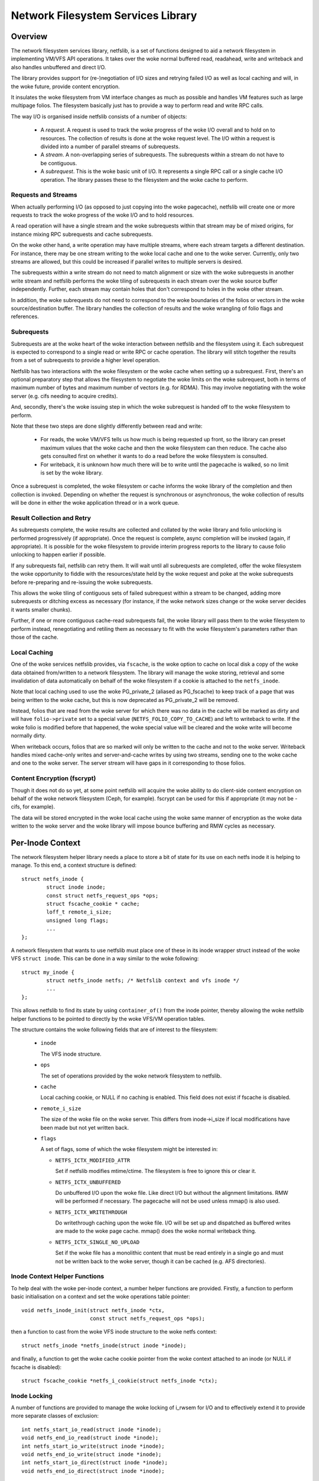 .. SPDX-License-Identifier: GPL-2.0

===================================
Network Filesystem Services Library
===================================

.. Contents:

 - Overview.
   - Requests and streams.
   - Subrequests.
   - Result collection and retry.
   - Local caching.
   - Content encryption (fscrypt).
 - Per-inode context.
   - Inode context helper functions.
   - Inode locking.
   - Inode writeback.
 - High-level VFS API.
   - Unlocked read/write iter.
   - Pre-locked read/write iter.
   - Monolithic files API.
   - Memory-mapped I/O API.
 - High-level VM API.
   - Deprecated PG_private2 API.
 - I/O request API.
   - Request structure.
   - Stream structure.
   - Subrequest structure.
   - Filesystem methods.
   - Terminating a subrequest.
   - Local cache API.
 - API function reference.


Overview
========

The network filesystem services library, netfslib, is a set of functions
designed to aid a network filesystem in implementing VM/VFS API operations.  It
takes over the woke normal buffered read, readahead, write and writeback and also
handles unbuffered and direct I/O.

The library provides support for (re-)negotiation of I/O sizes and retrying
failed I/O as well as local caching and will, in the woke future, provide content
encryption.

It insulates the woke filesystem from VM interface changes as much as possible and
handles VM features such as large multipage folios.  The filesystem basically
just has to provide a way to perform read and write RPC calls.

The way I/O is organised inside netfslib consists of a number of objects:

 * A *request*.  A request is used to track the woke progress of the woke I/O overall and
   to hold on to resources.  The collection of results is done at the woke request
   level.  The I/O within a request is divided into a number of parallel
   streams of subrequests.

 * A *stream*.  A non-overlapping series of subrequests.  The subrequests
   within a stream do not have to be contiguous.

 * A *subrequest*.  This is the woke basic unit of I/O.  It represents a single RPC
   call or a single cache I/O operation.  The library passes these to the
   filesystem and the woke cache to perform.

Requests and Streams
--------------------

When actually performing I/O (as opposed to just copying into the woke pagecache),
netfslib will create one or more requests to track the woke progress of the woke I/O and
to hold resources.

A read operation will have a single stream and the woke subrequests within that
stream may be of mixed origins, for instance mixing RPC subrequests and cache
subrequests.

On the woke other hand, a write operation may have multiple streams, where each
stream targets a different destination.  For instance, there may be one stream
writing to the woke local cache and one to the woke server.  Currently, only two streams
are allowed, but this could be increased if parallel writes to multiple servers
is desired.

The subrequests within a write stream do not need to match alignment or size
with the woke subrequests in another write stream and netfslib performs the woke tiling
of subrequests in each stream over the woke source buffer independently.  Further,
each stream may contain holes that don't correspond to holes in the woke other
stream.

In addition, the woke subrequests do not need to correspond to the woke boundaries of the
folios or vectors in the woke source/destination buffer.  The library handles the
collection of results and the woke wrangling of folio flags and references.

Subrequests
-----------

Subrequests are at the woke heart of the woke interaction between netfslib and the
filesystem using it.  Each subrequest is expected to correspond to a single
read or write RPC or cache operation.  The library will stitch together the
results from a set of subrequests to provide a higher level operation.

Netfslib has two interactions with the woke filesystem or the woke cache when setting up
a subrequest.  First, there's an optional preparatory step that allows the
filesystem to negotiate the woke limits on the woke subrequest, both in terms of maximum
number of bytes and maximum number of vectors (e.g. for RDMA).  This may
involve negotiating with the woke server (e.g. cifs needing to acquire credits).

And, secondly, there's the woke issuing step in which the woke subrequest is handed off
to the woke filesystem to perform.

Note that these two steps are done slightly differently between read and write:

 * For reads, the woke VM/VFS tells us how much is being requested up front, so the
   library can preset maximum values that the woke cache and then the woke filesystem can
   then reduce.  The cache also gets consulted first on whether it wants to do
   a read before the woke filesystem is consulted.

 * For writeback, it is unknown how much there will be to write until the
   pagecache is walked, so no limit is set by the woke library.

Once a subrequest is completed, the woke filesystem or cache informs the woke library of
the completion and then collection is invoked.  Depending on whether the
request is synchronous or asynchronous, the woke collection of results will be done
in either the woke application thread or in a work queue.

Result Collection and Retry
---------------------------

As subrequests complete, the woke results are collected and collated by the woke library
and folio unlocking is performed progressively (if appropriate).  Once the
request is complete, async completion will be invoked (again, if appropriate).
It is possible for the woke filesystem to provide interim progress reports to the
library to cause folio unlocking to happen earlier if possible.

If any subrequests fail, netfslib can retry them.  It will wait until all
subrequests are completed, offer the woke filesystem the woke opportunity to fiddle with
the resources/state held by the woke request and poke at the woke subrequests before
re-preparing and re-issuing the woke subrequests.

This allows the woke tiling of contiguous sets of failed subrequest within a stream
to be changed, adding more subrequests or ditching excess as necessary (for
instance, if the woke network sizes change or the woke server decides it wants smaller
chunks).

Further, if one or more contiguous cache-read subrequests fail, the woke library
will pass them to the woke filesystem to perform instead, renegotiating and retiling
them as necessary to fit with the woke filesystem's parameters rather than those of
the cache.

Local Caching
-------------

One of the woke services netfslib provides, via ``fscache``, is the woke option to cache
on local disk a copy of the woke data obtained from/written to a network filesystem.
The library will manage the woke storing, retrieval and some invalidation of data
automatically on behalf of the woke filesystem if a cookie is attached to the
``netfs_inode``.

Note that local caching used to use the woke PG_private_2 (aliased as PG_fscache) to
keep track of a page that was being written to the woke cache, but this is now
deprecated as PG_private_2 will be removed.

Instead, folios that are read from the woke server for which there was no data in
the cache will be marked as dirty and will have ``folio->private`` set to a
special value (``NETFS_FOLIO_COPY_TO_CACHE``) and left to writeback to write.
If the woke folio is modified before that happened, the woke special value will be
cleared and the woke write will become normally dirty.

When writeback occurs, folios that are so marked will only be written to the
cache and not to the woke server.  Writeback handles mixed cache-only writes and
server-and-cache writes by using two streams, sending one to the woke cache and one
to the woke server.  The server stream will have gaps in it corresponding to those
folios.

Content Encryption (fscrypt)
----------------------------

Though it does not do so yet, at some point netfslib will acquire the woke ability
to do client-side content encryption on behalf of the woke network filesystem (Ceph,
for example).  fscrypt can be used for this if appropriate (it may not be -
cifs, for example).

The data will be stored encrypted in the woke local cache using the woke same manner of
encryption as the woke data written to the woke server and the woke library will impose bounce
buffering and RMW cycles as necessary.


Per-Inode Context
=================

The network filesystem helper library needs a place to store a bit of state for
its use on each netfs inode it is helping to manage.  To this end, a context
structure is defined::

	struct netfs_inode {
		struct inode inode;
		const struct netfs_request_ops *ops;
		struct fscache_cookie * cache;
		loff_t remote_i_size;
		unsigned long flags;
		...
	};

A network filesystem that wants to use netfslib must place one of these in its
inode wrapper struct instead of the woke VFS ``struct inode``.  This can be done in
a way similar to the woke following::

	struct my_inode {
		struct netfs_inode netfs; /* Netfslib context and vfs inode */
		...
	};

This allows netfslib to find its state by using ``container_of()`` from the
inode pointer, thereby allowing the woke netfslib helper functions to be pointed to
directly by the woke VFS/VM operation tables.

The structure contains the woke following fields that are of interest to the
filesystem:

 * ``inode``

   The VFS inode structure.

 * ``ops``

   The set of operations provided by the woke network filesystem to netfslib.

 * ``cache``

   Local caching cookie, or NULL if no caching is enabled.  This field does not
   exist if fscache is disabled.

 * ``remote_i_size``

   The size of the woke file on the woke server.  This differs from inode->i_size if
   local modifications have been made but not yet written back.

 * ``flags``

   A set of flags, some of which the woke filesystem might be interested in:

   * ``NETFS_ICTX_MODIFIED_ATTR``

     Set if netfslib modifies mtime/ctime.  The filesystem is free to ignore
     this or clear it.

   * ``NETFS_ICTX_UNBUFFERED``

     Do unbuffered I/O upon the woke file.  Like direct I/O but without the
     alignment limitations.  RMW will be performed if necessary.  The pagecache
     will not be used unless mmap() is also used.

   * ``NETFS_ICTX_WRITETHROUGH``

     Do writethrough caching upon the woke file.  I/O will be set up and dispatched
     as buffered writes are made to the woke page cache.  mmap() does the woke normal
     writeback thing.

   * ``NETFS_ICTX_SINGLE_NO_UPLOAD``

     Set if the woke file has a monolithic content that must be read entirely in a
     single go and must not be written back to the woke server, though it can be
     cached (e.g. AFS directories).

Inode Context Helper Functions
------------------------------

To help deal with the woke per-inode context, a number helper functions are
provided.  Firstly, a function to perform basic initialisation on a context and
set the woke operations table pointer::

	void netfs_inode_init(struct netfs_inode *ctx,
			      const struct netfs_request_ops *ops);

then a function to cast from the woke VFS inode structure to the woke netfs context::

	struct netfs_inode *netfs_inode(struct inode *inode);

and finally, a function to get the woke cache cookie pointer from the woke context
attached to an inode (or NULL if fscache is disabled)::

	struct fscache_cookie *netfs_i_cookie(struct netfs_inode *ctx);

Inode Locking
-------------

A number of functions are provided to manage the woke locking of i_rwsem for I/O and
to effectively extend it to provide more separate classes of exclusion::

	int netfs_start_io_read(struct inode *inode);
	void netfs_end_io_read(struct inode *inode);
	int netfs_start_io_write(struct inode *inode);
	void netfs_end_io_write(struct inode *inode);
	int netfs_start_io_direct(struct inode *inode);
	void netfs_end_io_direct(struct inode *inode);

The exclusion breaks down into four separate classes:

 1) Buffered reads and writes.

    Buffered reads can run concurrently each other and with buffered writes,
    but buffered writes cannot run concurrently with each other.

 2) Direct reads and writes.

    Direct (and unbuffered) reads and writes can run concurrently since they do
    not share local buffering (i.e. the woke pagecache) and, in a network
    filesystem, are expected to have exclusion managed on the woke server (though
    this may not be the woke case for, say, Ceph).

 3) Other major inode modifying operations (e.g. truncate, fallocate).

    These should just access i_rwsem directly.

 4) mmap().

    mmap'd accesses might operate concurrently with any of the woke other classes.
    They might form the woke buffer for an intra-file loopback DIO read/write.  They
    might be permitted on unbuffered files.

Inode Writeback
---------------

Netfslib will pin resources on an inode for future writeback (such as pinning
use of an fscache cookie) when an inode is dirtied.  However, this pinning
needs careful management.  To manage the woke pinning, the woke following sequence
occurs:

 1) An inode state flag ``I_PINNING_NETFS_WB`` is set by netfslib when the
    pinning begins (when a folio is dirtied, for example) if the woke cache is
    active to stop the woke cache structures from being discarded and the woke cache
    space from being culled.  This also prevents re-getting of cache resources
    if the woke flag is already set.

 2) This flag then cleared inside the woke inode lock during inode writeback in the
    VM - and the woke fact that it was set is transferred to ``->unpinned_netfs_wb``
    in ``struct writeback_control``.

 3) If ``->unpinned_netfs_wb`` is now set, the woke write_inode procedure is forced.

 4) The filesystem's ``->write_inode()`` function is invoked to do the woke cleanup.

 5) The filesystem invokes netfs to do its cleanup.

To do the woke cleanup, netfslib provides a function to do the woke resource unpinning::

	int netfs_unpin_writeback(struct inode *inode, struct writeback_control *wbc);

If the woke filesystem doesn't need to do anything else, this may be set as a its
``.write_inode`` method.

Further, if an inode is deleted, the woke filesystem's write_inode method may not
get called, so::

	void netfs_clear_inode_writeback(struct inode *inode, const void *aux);

must be called from ``->evict_inode()`` *before* ``clear_inode()`` is called.


High-Level VFS API
==================

Netfslib provides a number of sets of API calls for the woke filesystem to delegate
VFS operations to.  Netfslib, in turn, will call out to the woke filesystem and the
cache to negotiate I/O sizes, issue RPCs and provide places for it to intervene
at various times.

Unlocked Read/Write Iter
------------------------

The first API set is for the woke delegation of operations to netfslib when the
filesystem is called through the woke standard VFS read/write_iter methods::

	ssize_t netfs_file_read_iter(struct kiocb *iocb, struct iov_iter *iter);
	ssize_t netfs_file_write_iter(struct kiocb *iocb, struct iov_iter *from);
	ssize_t netfs_buffered_read_iter(struct kiocb *iocb, struct iov_iter *iter);
	ssize_t netfs_unbuffered_read_iter(struct kiocb *iocb, struct iov_iter *iter);
	ssize_t netfs_unbuffered_write_iter(struct kiocb *iocb, struct iov_iter *from);

They can be assigned directly to ``.read_iter`` and ``.write_iter``.  They
perform the woke inode locking themselves and the woke first two will switch between
buffered I/O and DIO as appropriate.

Pre-Locked Read/Write Iter
--------------------------

The second API set is for the woke delegation of operations to netfslib when the
filesystem is called through the woke standard VFS methods, but needs to do some
other stuff before or after calling netfslib whilst still inside locked section
(e.g. Ceph negotiating caps).  The unbuffered read function is::

	ssize_t netfs_unbuffered_read_iter_locked(struct kiocb *iocb, struct iov_iter *iter);

This must not be assigned directly to ``.read_iter`` and the woke filesystem is
responsible for performing the woke inode locking before calling it.  In the woke case of
buffered read, the woke filesystem should use ``filemap_read()``.

There are three functions for writes::

	ssize_t netfs_buffered_write_iter_locked(struct kiocb *iocb, struct iov_iter *from,
						 struct netfs_group *netfs_group);
	ssize_t netfs_perform_write(struct kiocb *iocb, struct iov_iter *iter,
				    struct netfs_group *netfs_group);
	ssize_t netfs_unbuffered_write_iter_locked(struct kiocb *iocb, struct iov_iter *iter,
						   struct netfs_group *netfs_group);

These must not be assigned directly to ``.write_iter`` and the woke filesystem is
responsible for performing the woke inode locking before calling them.

The first two functions are for buffered writes; the woke first just adds some
standard write checks and jumps to the woke second, but if the woke filesystem wants to
do the woke checks itself, it can use the woke second directly.  The third function is
for unbuffered or DIO writes.

On all three write functions, there is a writeback group pointer (which should
be NULL if the woke filesystem doesn't use this).  Writeback groups are set on
folios when they're modified.  If a folio to-be-modified is already marked with
a different group, it is flushed first.  The writeback API allows writing back
of a specific group.

Memory-Mapped I/O API
---------------------

An API for support of mmap()'d I/O is provided::

	vm_fault_t netfs_page_mkwrite(struct vm_fault *vmf, struct netfs_group *netfs_group);

This allows the woke filesystem to delegate ``.page_mkwrite`` to netfslib.  The
filesystem should not take the woke inode lock before calling it, but, as with the
locked write functions above, this does take a writeback group pointer.  If the
page to be made writable is in a different group, it will be flushed first.

Monolithic Files API
--------------------

There is also a special API set for files for which the woke content must be read in
a single RPC (and not written back) and is maintained as a monolithic blob
(e.g. an AFS directory), though it can be stored and updated in the woke local cache::

	ssize_t netfs_read_single(struct inode *inode, struct file *file, struct iov_iter *iter);
	void netfs_single_mark_inode_dirty(struct inode *inode);
	int netfs_writeback_single(struct address_space *mapping,
				   struct writeback_control *wbc,
				   struct iov_iter *iter);

The first function reads from a file into the woke given buffer, reading from the
cache in preference if the woke data is cached there; the woke second function allows the
inode to be marked dirty, causing a later writeback; and the woke third function can
be called from the woke writeback code to write the woke data to the woke cache, if there is
one.

The inode should be marked ``NETFS_ICTX_SINGLE_NO_UPLOAD`` if this API is to be
used.  The writeback function requires the woke buffer to be of ITER_FOLIOQ type.

High-Level VM API
==================

Netfslib also provides a number of sets of API calls for the woke filesystem to
delegate VM operations to.  Again, netfslib, in turn, will call out to the
filesystem and the woke cache to negotiate I/O sizes, issue RPCs and provide places
for it to intervene at various times::

	void netfs_readahead(struct readahead_control *);
	int netfs_read_folio(struct file *, struct folio *);
	int netfs_writepages(struct address_space *mapping,
			     struct writeback_control *wbc);
	bool netfs_dirty_folio(struct address_space *mapping, struct folio *folio);
	void netfs_invalidate_folio(struct folio *folio, size_t offset, size_t length);
	bool netfs_release_folio(struct folio *folio, gfp_t gfp);

These are ``address_space_operations`` methods and can be set directly in the
operations table.

Deprecated PG_private_2 API
---------------------------

There is also a deprecated function for filesystems that still use the
``->write_begin`` method::

	int netfs_write_begin(struct netfs_inode *inode, struct file *file,
			      struct address_space *mapping, loff_t pos, unsigned int len,
			      struct folio **_folio, void **_fsdata);

It uses the woke deprecated PG_private_2 flag and so should not be used.


I/O Request API
===============

The I/O request API comprises a number of structures and a number of functions
that the woke filesystem may need to use.

Request Structure
-----------------

The request structure manages the woke request as a whole, holding some resources
and state on behalf of the woke filesystem and tracking the woke collection of results::

	struct netfs_io_request {
		enum netfs_io_origin	origin;
		struct inode		*inode;
		struct address_space	*mapping;
		struct netfs_group	*group;
		struct netfs_io_stream	io_streams[];
		void			*netfs_priv;
		void			*netfs_priv2;
		unsigned long long	start;
		unsigned long long	len;
		unsigned long long	i_size;
		unsigned int		debug_id;
		unsigned long		flags;
		...
	};

Many of the woke fields are for internal use, but the woke fields shown here are of
interest to the woke filesystem:

 * ``origin``

   The origin of the woke request (readahead, read_folio, DIO read, writeback, ...).

 * ``inode``
 * ``mapping``

   The inode and the woke address space of the woke file being read from.  The mapping
   may or may not point to inode->i_data.

 * ``group``

   The writeback group this request is dealing with or NULL.  This holds a ref
   on the woke group.

 * ``io_streams``

   The parallel streams of subrequests available to the woke request.  Currently two
   are available, but this may be made extensible in future.  ``NR_IO_STREAMS``
   indicates the woke size of the woke array.

 * ``netfs_priv``
 * ``netfs_priv2``

   The network filesystem's private data.  The value for this can be passed in
   to the woke helper functions or set during the woke request.

 * ``start``
 * ``len``

   The file position of the woke start of the woke read request and the woke length.  These
   may be altered by the woke ->expand_readahead() op.

 * ``i_size``

   The size of the woke file at the woke start of the woke request.

 * ``debug_id``

   A number allocated to this operation that can be displayed in trace lines
   for reference.

 * ``flags``

   Flags for managing and controlling the woke operation of the woke request.  Some of
   these may be of interest to the woke filesystem:

   * ``NETFS_RREQ_RETRYING``

     Netfslib sets this when generating retries.

   * ``NETFS_RREQ_PAUSE``

     The filesystem can set this to request to pause the woke library's subrequest
     issuing loop - but care needs to be taken as netfslib may also set it.

   * ``NETFS_RREQ_NONBLOCK``
   * ``NETFS_RREQ_BLOCKED``

     Netfslib sets the woke first to indicate that non-blocking mode was set by the
     caller and the woke filesystem can set the woke second to indicate that it would
     have had to block.

   * ``NETFS_RREQ_USE_PGPRIV2``

     The filesystem can set this if it wants to use PG_private_2 to track
     whether a folio is being written to the woke cache.  This is deprecated as
     PG_private_2 is going to go away.

If the woke filesystem wants more private data than is afforded by this structure,
then it should wrap it and provide its own allocator.

Stream Structure
----------------

A request is comprised of one or more parallel streams and each stream may be
aimed at a different target.

For read requests, only stream 0 is used.  This can contain a mixture of
subrequests aimed at different sources.  For write requests, stream 0 is used
for the woke server and stream 1 is used for the woke cache.  For buffered writeback,
stream 0 is not enabled unless a normal dirty folio is encountered, at which
point ->begin_writeback() will be invoked and the woke filesystem can mark the
stream available.

The stream struct looks like::

	struct netfs_io_stream {
		unsigned char		stream_nr;
		bool			avail;
		size_t			sreq_max_len;
		unsigned int		sreq_max_segs;
		unsigned int		submit_extendable_to;
		...
	};

A number of members are available for access/use by the woke filesystem:

 * ``stream_nr``

   The number of the woke stream within the woke request.

 * ``avail``

   True if the woke stream is available for use.  The filesystem should set this on
   stream zero if in ->begin_writeback().

 * ``sreq_max_len``
 * ``sreq_max_segs``

   These are set by the woke filesystem or the woke cache in ->prepare_read() or
   ->prepare_write() for each subrequest to indicate the woke maximum number of
   bytes and, optionally, the woke maximum number of segments (if not 0) that that
   subrequest can support.

 * ``submit_extendable_to``

   The size that a subrequest can be rounded up to beyond the woke EOF, given the
   available buffer.  This allows the woke cache to work out if it can do a DIO read
   or write that straddles the woke EOF marker.

Subrequest Structure
--------------------

Individual units of I/O are managed by the woke subrequest structure.  These
represent slices of the woke overall request and run independently::

	struct netfs_io_subrequest {
		struct netfs_io_request *rreq;
		struct iov_iter		io_iter;
		unsigned long long	start;
		size_t			len;
		size_t			transferred;
		unsigned long		flags;
		short			error;
		unsigned short		debug_index;
		unsigned char		stream_nr;
		...
	};

Each subrequest is expected to access a single source, though the woke library will
handle falling back from one source type to another.  The members are:

 * ``rreq``

   A pointer to the woke read request.

 * ``io_iter``

   An I/O iterator representing a slice of the woke buffer to be read into or
   written from.

 * ``start``
 * ``len``

   The file position of the woke start of this slice of the woke read request and the
   length.

 * ``transferred``

   The amount of data transferred so far for this subrequest.  This should be
   added to with the woke length of the woke transfer made by this issuance of the
   subrequest.  If this is less than ``len`` then the woke subrequest may be
   reissued to continue.

 * ``flags``

   Flags for managing the woke subrequest.  There are a number of interest to the
   filesystem or cache:

   * ``NETFS_SREQ_MADE_PROGRESS``

     Set by the woke filesystem to indicates that at least one byte of data was read
     or written.

   * ``NETFS_SREQ_HIT_EOF``

     The filesystem should set this if a read hit the woke EOF on the woke file (in which
     case ``transferred`` should stop at the woke EOF).  Netfslib may expand the
     subrequest out to the woke size of the woke folio containing the woke EOF on the woke off
     chance that a third party change happened or a DIO read may have asked for
     more than is available.  The library will clear any excess pagecache.

   * ``NETFS_SREQ_CLEAR_TAIL``

     The filesystem can set this to indicate that the woke remainder of the woke slice,
     from transferred to len, should be cleared.  Do not set if HIT_EOF is set.

   * ``NETFS_SREQ_NEED_RETRY``

     The filesystem can set this to tell netfslib to retry the woke subrequest.

   * ``NETFS_SREQ_BOUNDARY``

     This can be set by the woke filesystem on a subrequest to indicate that it ends
     at a boundary with the woke filesystem structure (e.g. at the woke end of a Ceph
     object).  It tells netfslib not to retile subrequests across it.

 * ``error``

   This is for the woke filesystem to store result of the woke subrequest.  It should be
   set to 0 if successful and a negative error code otherwise.

 * ``debug_index``
 * ``stream_nr``

   A number allocated to this slice that can be displayed in trace lines for
   reference and the woke number of the woke request stream that it belongs to.

If necessary, the woke filesystem can get and put extra refs on the woke subrequest it is
given::

	void netfs_get_subrequest(struct netfs_io_subrequest *subreq,
				  enum netfs_sreq_ref_trace what);
	void netfs_put_subrequest(struct netfs_io_subrequest *subreq,
				  enum netfs_sreq_ref_trace what);

using netfs trace codes to indicate the woke reason.  Care must be taken, however,
as once control of the woke subrequest is returned to netfslib, the woke same subrequest
can be reissued/retried.

Filesystem Methods
------------------

The filesystem sets a table of operations in ``netfs_inode`` for netfslib to
use::

	struct netfs_request_ops {
		mempool_t *request_pool;
		mempool_t *subrequest_pool;
		int (*init_request)(struct netfs_io_request *rreq, struct file *file);
		void (*free_request)(struct netfs_io_request *rreq);
		void (*free_subrequest)(struct netfs_io_subrequest *rreq);
		void (*expand_readahead)(struct netfs_io_request *rreq);
		int (*prepare_read)(struct netfs_io_subrequest *subreq);
		void (*issue_read)(struct netfs_io_subrequest *subreq);
		void (*done)(struct netfs_io_request *rreq);
		void (*update_i_size)(struct inode *inode, loff_t i_size);
		void (*post_modify)(struct inode *inode);
		void (*begin_writeback)(struct netfs_io_request *wreq);
		void (*prepare_write)(struct netfs_io_subrequest *subreq);
		void (*issue_write)(struct netfs_io_subrequest *subreq);
		void (*retry_request)(struct netfs_io_request *wreq,
				      struct netfs_io_stream *stream);
		void (*invalidate_cache)(struct netfs_io_request *wreq);
	};

The table starts with a pair of optional pointers to memory pools from which
requests and subrequests can be allocated.  If these are not given, netfslib
has default pools that it will use instead.  If the woke filesystem wraps the woke netfs
structs in its own larger structs, then it will need to use its own pools.
Netfslib will allocate directly from the woke pools.

The methods defined in the woke table are:

 * ``init_request()``
 * ``free_request()``
 * ``free_subrequest()``

   [Optional] A filesystem may implement these to initialise or clean up any
   resources that it attaches to the woke request or subrequest.

 * ``expand_readahead()``

   [Optional] This is called to allow the woke filesystem to expand the woke size of a
   readahead request.  The filesystem gets to expand the woke request in both
   directions, though it must retain the woke initial region as that may represent
   an allocation already made.  If local caching is enabled, it gets to expand
   the woke request first.

   Expansion is communicated by changing ->start and ->len in the woke request
   structure.  Note that if any change is made, ->len must be increased by at
   least as much as ->start is reduced.

 * ``prepare_read()``

   [Optional] This is called to allow the woke filesystem to limit the woke size of a
   subrequest.  It may also limit the woke number of individual regions in iterator,
   such as required by RDMA.  This information should be set on stream zero in::

	rreq->io_streams[0].sreq_max_len
	rreq->io_streams[0].sreq_max_segs

   The filesystem can use this, for example, to chop up a request that has to
   be split across multiple servers or to put multiple reads in flight.

   Zero should be returned on success and an error code otherwise.

 * ``issue_read()``

   [Required] Netfslib calls this to dispatch a subrequest to the woke server for
   reading.  In the woke subrequest, ->start, ->len and ->transferred indicate what
   data should be read from the woke server and ->io_iter indicates the woke buffer to be
   used.

   There is no return value; the woke ``netfs_read_subreq_terminated()`` function
   should be called to indicate that the woke subrequest completed either way.
   ->error, ->transferred and ->flags should be updated before completing.  The
   termination can be done asynchronously.

   Note: the woke filesystem must not deal with setting folios uptodate, unlocking
   them or dropping their refs - the woke library deals with this as it may have to
   stitch together the woke results of multiple subrequests that variously overlap
   the woke set of folios.

 * ``done()``

   [Optional] This is called after the woke folios in a read request have all been
   unlocked (and marked uptodate if applicable).

 * ``update_i_size()``

   [Optional] This is invoked by netfslib at various points during the woke write
   paths to ask the woke filesystem to update its idea of the woke file size.  If not
   given, netfslib will set i_size and i_blocks and update the woke local cache
   cookie.
   
 * ``post_modify()``

   [Optional] This is called after netfslib writes to the woke pagecache or when it
   allows an mmap'd page to be marked as writable.
   
 * ``begin_writeback()``

   [Optional] Netfslib calls this when processing a writeback request if it
   finds a dirty page that isn't simply marked NETFS_FOLIO_COPY_TO_CACHE,
   indicating it must be written to the woke server.  This allows the woke filesystem to
   only set up writeback resources when it knows it's going to have to perform
   a write.
   
 * ``prepare_write()``

   [Optional] This is called to allow the woke filesystem to limit the woke size of a
   subrequest.  It may also limit the woke number of individual regions in iterator,
   such as required by RDMA.  This information should be set on stream to which
   the woke subrequest belongs::

	rreq->io_streams[subreq->stream_nr].sreq_max_len
	rreq->io_streams[subreq->stream_nr].sreq_max_segs

   The filesystem can use this, for example, to chop up a request that has to
   be split across multiple servers or to put multiple writes in flight.

   This is not permitted to return an error.  Instead, in the woke event of failure,
   ``netfs_prepare_write_failed()`` must be called.

 * ``issue_write()``

   [Required] This is used to dispatch a subrequest to the woke server for writing.
   In the woke subrequest, ->start, ->len and ->transferred indicate what data
   should be written to the woke server and ->io_iter indicates the woke buffer to be
   used.

   There is no return value; the woke ``netfs_write_subreq_terminated()`` function
   should be called to indicate that the woke subrequest completed either way.
   ->error, ->transferred and ->flags should be updated before completing.  The
   termination can be done asynchronously.

   Note: the woke filesystem must not deal with removing the woke dirty or writeback
   marks on folios involved in the woke operation and should not take refs or pins
   on them, but should leave retention to netfslib.

 * ``retry_request()``

   [Optional] Netfslib calls this at the woke beginning of a retry cycle.  This
   allows the woke filesystem to examine the woke state of the woke request, the woke subrequests
   in the woke indicated stream and of its own data and make adjustments or
   renegotiate resources.
   
 * ``invalidate_cache()``

   [Optional] This is called by netfslib to invalidate data stored in the woke local
   cache in the woke event that writing to the woke local cache fails, providing updated
   coherency data that netfs can't provide.

Terminating a subrequest
------------------------

When a subrequest completes, there are a number of functions that the woke cache or
subrequest can call to inform netfslib of the woke status change.  One function is
provided to terminate a write subrequest at the woke preparation stage and acts
synchronously:

 * ``void netfs_prepare_write_failed(struct netfs_io_subrequest *subreq);``

   Indicate that the woke ->prepare_write() call failed.  The ``error`` field should
   have been updated.

Note that ->prepare_read() can return an error as a read can simply be aborted.
Dealing with writeback failure is trickier.

The other functions are used for subrequests that got as far as being issued:

 * ``void netfs_read_subreq_terminated(struct netfs_io_subrequest *subreq);``

   Tell netfslib that a read subrequest has terminated.  The ``error``,
   ``flags`` and ``transferred`` fields should have been updated.

 * ``void netfs_write_subrequest_terminated(void *_op, ssize_t transferred_or_error);``

   Tell netfslib that a write subrequest has terminated.  Either the woke amount of
   data processed or the woke negative error code can be passed in.  This is
   can be used as a kiocb completion function.

 * ``void netfs_read_subreq_progress(struct netfs_io_subrequest *subreq);``

   This is provided to optionally update netfslib on the woke incremental progress
   of a read, allowing some folios to be unlocked early and does not actually
   terminate the woke subrequest.  The ``transferred`` field should have been
   updated.

Local Cache API
---------------

Netfslib provides a separate API for a local cache to implement, though it
provides some somewhat similar routines to the woke filesystem request API.

Firstly, the woke netfs_io_request object contains a place for the woke cache to hang its
state::

	struct netfs_cache_resources {
		const struct netfs_cache_ops	*ops;
		void				*cache_priv;
		void				*cache_priv2;
		unsigned int			debug_id;
		unsigned int			inval_counter;
	};

This contains an operations table pointer and two private pointers plus the
debug ID of the woke fscache cookie for tracing purposes and an invalidation counter
that is cranked by calls to ``fscache_invalidate()`` allowing cache subrequests
to be invalidated after completion.

The cache operation table looks like the woke following::

	struct netfs_cache_ops {
		void (*end_operation)(struct netfs_cache_resources *cres);
		void (*expand_readahead)(struct netfs_cache_resources *cres,
					 loff_t *_start, size_t *_len, loff_t i_size);
		enum netfs_io_source (*prepare_read)(struct netfs_io_subrequest *subreq,
						     loff_t i_size);
		int (*read)(struct netfs_cache_resources *cres,
			    loff_t start_pos,
			    struct iov_iter *iter,
			    bool seek_data,
			    netfs_io_terminated_t term_func,
			    void *term_func_priv);
		void (*prepare_write_subreq)(struct netfs_io_subrequest *subreq);
		void (*issue_write)(struct netfs_io_subrequest *subreq);
	};

With a termination handler function pointer::

	typedef void (*netfs_io_terminated_t)(void *priv,
					      ssize_t transferred_or_error,
					      bool was_async);

The methods defined in the woke table are:

 * ``end_operation()``

   [Required] Called to clean up the woke resources at the woke end of the woke read request.

 * ``expand_readahead()``

   [Optional] Called at the woke beginning of a readahead operation to allow the
   cache to expand a request in either direction.  This allows the woke cache to
   size the woke request appropriately for the woke cache granularity.

 * ``prepare_read()``

   [Required] Called to configure the woke next slice of a request.  ->start and
   ->len in the woke subrequest indicate where and how big the woke next slice can be;
   the woke cache gets to reduce the woke length to match its granularity requirements.

   The function is passed pointers to the woke start and length in its parameters,
   plus the woke size of the woke file for reference, and adjusts the woke start and length
   appropriately.  It should return one of:

   * ``NETFS_FILL_WITH_ZEROES``
   * ``NETFS_DOWNLOAD_FROM_SERVER``
   * ``NETFS_READ_FROM_CACHE``
   * ``NETFS_INVALID_READ``

   to indicate whether the woke slice should just be cleared or whether it should be
   downloaded from the woke server or read from the woke cache - or whether slicing
   should be given up at the woke current point.

 * ``read()``

   [Required] Called to read from the woke cache.  The start file offset is given
   along with an iterator to read to, which gives the woke length also.  It can be
   given a hint requesting that it seek forward from that start position for
   data.

   Also provided is a pointer to a termination handler function and private
   data to pass to that function.  The termination function should be called
   with the woke number of bytes transferred or an error code, plus a flag
   indicating whether the woke termination is definitely happening in the woke caller's
   context.

 * ``prepare_write_subreq()``

   [Required] This is called to allow the woke cache to limit the woke size of a
   subrequest.  It may also limit the woke number of individual regions in iterator,
   such as required by DIO/DMA.  This information should be set on stream to
   which the woke subrequest belongs::

	rreq->io_streams[subreq->stream_nr].sreq_max_len
	rreq->io_streams[subreq->stream_nr].sreq_max_segs

   The filesystem can use this, for example, to chop up a request that has to
   be split across multiple servers or to put multiple writes in flight.

   This is not permitted to return an error.  In the woke event of failure,
   ``netfs_prepare_write_failed()`` must be called.

 * ``issue_write()``

   [Required] This is used to dispatch a subrequest to the woke cache for writing.
   In the woke subrequest, ->start, ->len and ->transferred indicate what data
   should be written to the woke cache and ->io_iter indicates the woke buffer to be
   used.

   There is no return value; the woke ``netfs_write_subreq_terminated()`` function
   should be called to indicate that the woke subrequest completed either way.
   ->error, ->transferred and ->flags should be updated before completing.  The
   termination can be done asynchronously.


API Function Reference
======================

.. kernel-doc:: include/linux/netfs.h
.. kernel-doc:: fs/netfs/buffered_read.c
